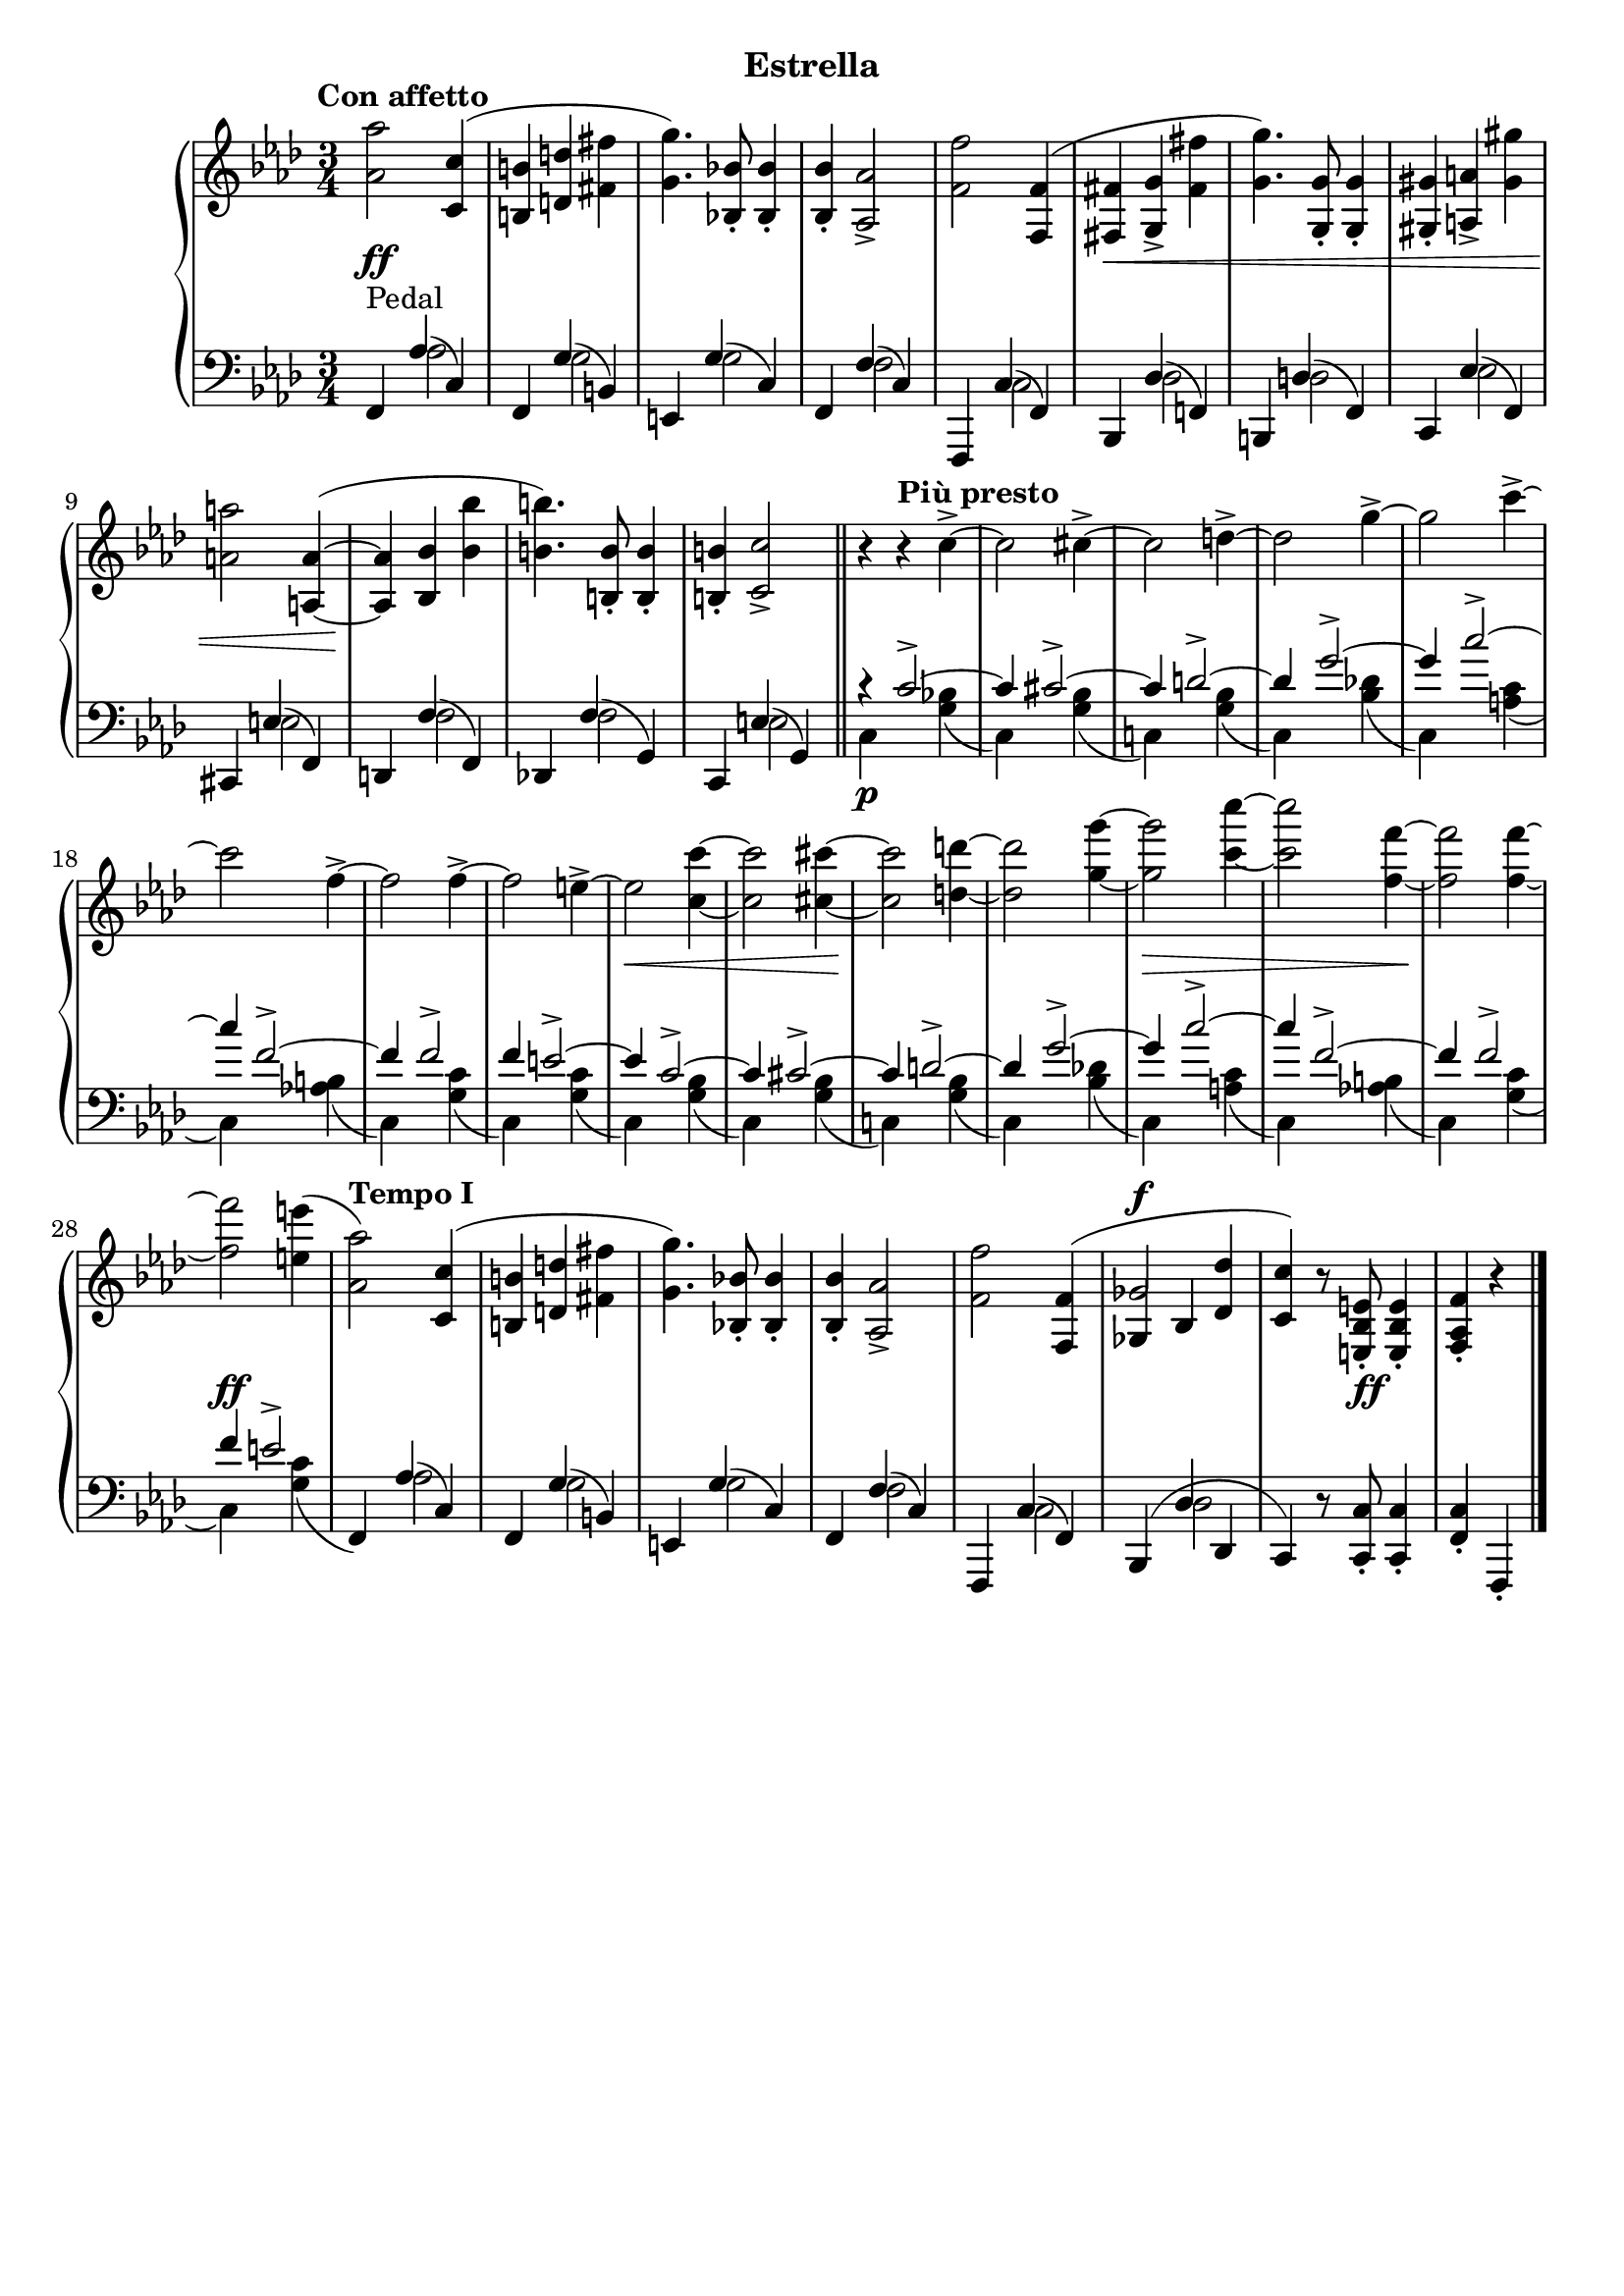\version "2.19.1"

\header {
  subtitle = "Estrella"
  % Remove default LilyPond tagline
  tagline = ##f
}

global = {
  \key f \minor
  \time 3/4
  \tempo "Con affetto"
}

right = \relative as' {
  \global
  <as as'>2 <c, c'>4( | %!
  <b b'>4 <d d'> <fis fis'> | %2
  <g g'>4.) <bes, bes'>8-. q4-. | %3
  q4-. <as as'>2-> | %4
  <f' f'>2 <f, f'>4( | %5
  <fis fis'> <g g'>-> <fis' fis'> | %6
  <g g'>4.) <g, g'>8-. q4-. | %7
  <gis gis'>4-. <a a'>-> <gis' gis'> | %8
  <a a'>2 <a, a'>4~ ( | %9
  q <bes bes'> <bes' bes'> | %10
  <b b'>4.) <b, b'>8-. q4-. | %11
  q4-. <c c'>2-> \bar "||" | %12
  r4\tempo "Più presto" r c'4->~  | %13
  c2 cis4->~ | %14
  cis2 d4->~ | %15
  d2 g4->~ | %16
  g2 c4->~ | %17
  c2 f,4->~ | %18
  f2 f4->~ | %19
  f2 e4->~  | %20
  e2 <c c'>4~ | %21
  q2 <cis cis'>4~ | %22
  q2 <d d'>4~ | %23
  q2 <g g'>4~ | %24
  q2 <c c'>4~ | %25
  q2 <f, f'>4~ | %26
  q2 q4~ | %27
  q2 <e e'>4( | %28
  \tempo "Tempo I"
  <as, as'>2) <c, c'>4( | %!
  <b b'>4 <d d'> <fis fis'> | %2
  <g g'>4.) <bes, bes'>8-. q4-. | %3
  q4-. <as as'>2-> | %4
  <f' f'>2 \voiceOne <f, f'>4( | %5
  <<
    { 
      ges'2^\f
    }
    \new Voice {
      \once \override NoteColumn.ignore-collision = ##t
      ges,4 bes
      % the stem attachment doesn't really work yet
      % I'll have to look for another solution here.
    }
  >>
    <des des'>4 | %34
  <c c'>4) \oneVoice r8 <e, bes' e>8-. q4-. | %30
  <f as f'>4-. r4 \bar "|."
}

leftOne = \relative f, {
  \global
  \voiceOne
  f4-\markup "Pedal" as'( c,) | %1
  f,4 g'( b,) | %2
  e,4 g'( c,) | %3
  f,4 f'( c) | %4
  f,,4 c''( f,) | %5
  bes,4 des'( f,) | %6
  b,4 d'( f,) | %7
  c4 es'( f,) | %8
  cis4 e'( f,) | %9
  d4 f'( f,) | %10
  des4 f'( g,) | %11
  c,4 e'( g,) | %12
  r4 c'2->~ | %13
  c4 cis2->~ | %14
  cis4 d2->~ | %15
  d4 g2->~ | %16
  g4 c2->~ | %17
  c4 f,2->~ | %18
  f4 f2-> | %19
  f4 e2->~ | %20
  e4 c2->~ | %13
  c4 cis2->~ | %14
  cis4 d2->~ | %15
  d4 g2->~ | %16
  g4 c2->~ | %17
  c4 f,2->~ | %18
  f4 f2-> | %19
  f4 e2-> | %20
  s4 as,4( c,) | %29
  f,4 g'( b,) | %2
  e,4 g'( c,) | %3
  f,4 f'( c) | %4
  f,,4 c''( f,) | %5
  bes,4( des' des, | %34
  c) \oneVoice r8 <c c'>8-. q4-. | %35
  <f c'>4-. f,-.
}

leftTwo = \relative c' {
  \global
  \voiceTwo
  s4 as2 | %1
  s4 g2 | %2
  s4 g2 | %3
  s4 f2 | %4
  s4 c2 | %5
  s4 des2 | %6
  s4 d2 | %7
  s4 es2 | %8
  s4 e2 | %9
  s4 f2 | %10
  s4 f2 | %11
  s4 e2 | %12
  c4\p s <g' bes>( | %13
  c,) s <g' bes>( | %14
  c,!) s <g' bes>( | %15
  c,) s <bes' des!>( | %16
  c,) s <a' c>( | %17
  c,) s <as' b>( | %18
  c,) s <g' c>( | %19
  c,) s <g' c>( | %20
  c,) s <g' bes>( | %13
  c,) s <g' bes>( | %14
  c,!) s <g' bes>( | %15
  c,) s <bes' des!>( | %16
  c,) s <a' c>( | %17
  c,) s <as' b>( | %18
  c,) s <g' c>( | %19
  c,) s <g' c>( | %20
  \oneVoice
  f,) \voiceTwo as'2 | %29
  s4 g2 | %30
  s4 g2 | %31
  s4 f2 | %32
  s4 c2 | %33
  s4 des2 | %34
  
}
dynamics = {
  \global
  s2.*5\ff | %1-5
  s2.*4\< | %6-10
  s2.*11\! | %11-21
  s2.*2\< | %22-23
  s2.*2\! | %24-25
  s2.*2\> | %26-27
  s2.\! | %28
  s2.*7\ff | %20-24
  s4. s4.\ff
}

\score {
  \new PianoStaff <<
    \new Staff = "right" {
      \accidentalStyle piano
      \right
    }
    \new Dynamics = "dynamics" \dynamics
    \new Staff = "left" { 
      \accidentalStyle piano
      \clef bass << \leftOne \\ \leftTwo >> }
  >>
  \layout { }
}
